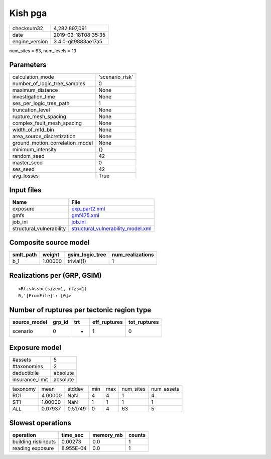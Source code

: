 Kish pga
========

============== ===================
checksum32     4,282,897,091      
date           2019-02-18T08:35:35
engine_version 3.4.0-git9883ae17a5
============== ===================

num_sites = 63, num_levels = 13

Parameters
----------
=============================== ===============
calculation_mode                'scenario_risk'
number_of_logic_tree_samples    0              
maximum_distance                None           
investigation_time              None           
ses_per_logic_tree_path         1              
truncation_level                None           
rupture_mesh_spacing            None           
complex_fault_mesh_spacing      None           
width_of_mfd_bin                None           
area_source_discretization      None           
ground_motion_correlation_model None           
minimum_intensity               {}             
random_seed                     42             
master_seed                     0              
ses_seed                        42             
avg_losses                      True           
=============================== ===============

Input files
-----------
======================== ==========================================================================
Name                     File                                                                      
======================== ==========================================================================
exposure                 `exp_part2.xml <exp_part2.xml>`_                                          
gmfs                     `gmf475.xml <gmf475.xml>`_                                                
job_ini                  `job.ini <job.ini>`_                                                      
structural_vulnerability `structural_vulnerability_model.xml <structural_vulnerability_model.xml>`_
======================== ==========================================================================

Composite source model
----------------------
========= ======= =============== ================
smlt_path weight  gsim_logic_tree num_realizations
========= ======= =============== ================
b_1       1.00000 trivial(1)      1               
========= ======= =============== ================

Realizations per (GRP, GSIM)
----------------------------

::

  <RlzsAssoc(size=1, rlzs=1)
  0,'[FromFile]': [0]>

Number of ruptures per tectonic region type
-------------------------------------------
============ ====== === ============ ============
source_model grp_id trt eff_ruptures tot_ruptures
============ ====== === ============ ============
scenario     0      *   1            0           
============ ====== === ============ ============

Exposure model
--------------
=============== ========
#assets         5       
#taxonomies     2       
deductibile     absolute
insurance_limit absolute
=============== ========

======== ======= ======= === === ========= ==========
taxonomy mean    stddev  min max num_sites num_assets
RC1      4.00000 NaN     4   4   1         4         
ST1      1.00000 NaN     1   1   1         1         
*ALL*    0.07937 0.51749 0   4   63        5         
======== ======= ======= === === ========= ==========

Slowest operations
------------------
=================== ========= ========= ======
operation           time_sec  memory_mb counts
=================== ========= ========= ======
building riskinputs 0.00273   0.0       1     
reading exposure    8.955E-04 0.0       1     
=================== ========= ========= ======